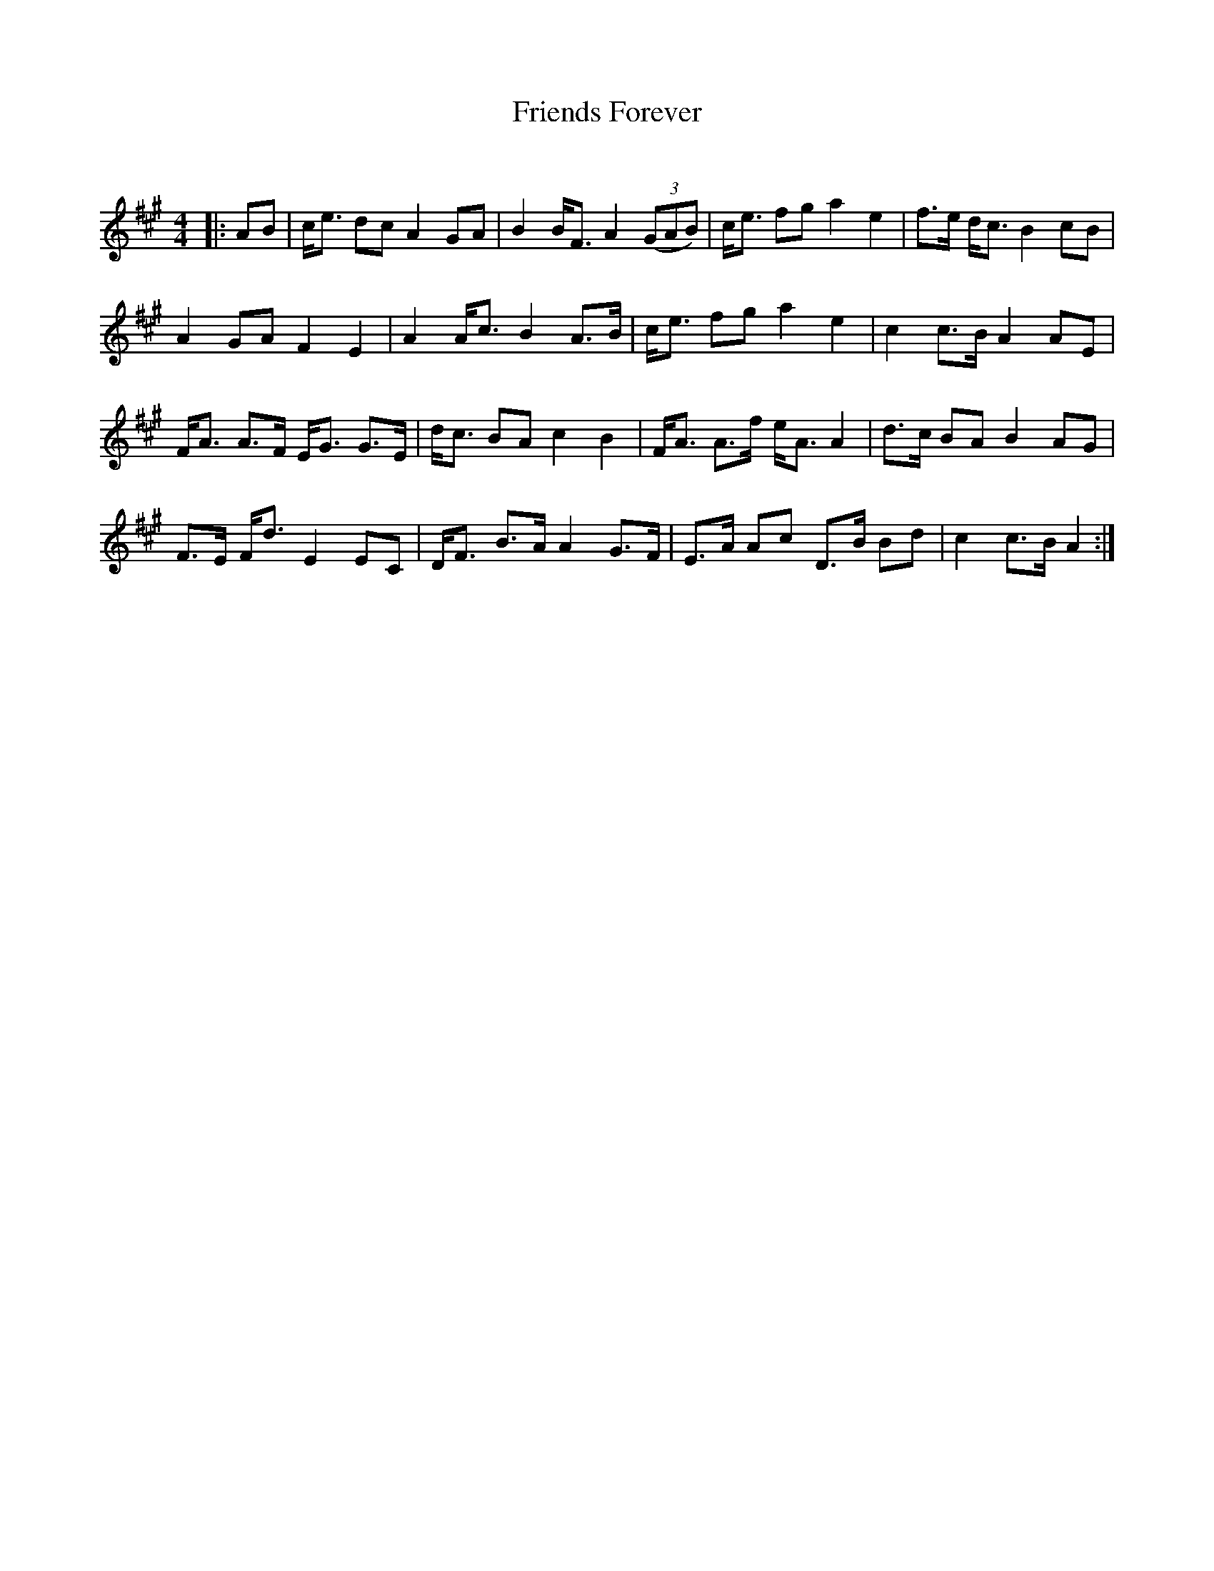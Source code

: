 X:1
T: Friends Forever
C:
R:Strathspey
Q: 128
K:A
M:4/4
L:1/16
|:A2B2|ce3 d2c2 A4 G2A2|B4 BF3 A4 ((3G2A2B2) |ce3 f2g2 a4 e4|f3e dc3 B4 c2B2|
A4 G2A2 F4 E4|A4 Ac3 B4 A3B|ce3 f2g2 a4 e4|c4 c3B A4 A2E2|
FA3 A3F EG3 G3E|dc3 B2A2 c4 B4|FA3 A3f eA3 A4|d3c B2A2 B4 A2G2|
F3E Fd3 E4 E2C2|DF3 B3A A4 G3F|E3A A2c2 D3B B2d2|c4 c3B A4:|
